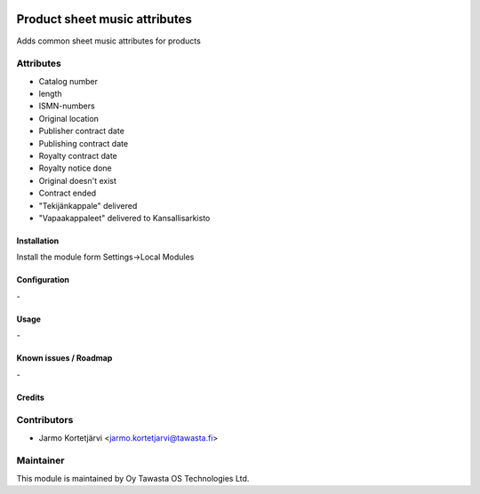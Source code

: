 .. image:: https://img.shields.io/badge/licence-AGPL--3-blue.svg
   :target: http://www.gnu.org/licenses/agpl-3.0-standalone.html
   :alt: License: AGPL-3

==============================
Product sheet music attributes
==============================

Adds common sheet music attributes for products

Attributes
----------

* Catalog number
* length
* ISMN-numbers
* Original location
* Publisher contract date
* Publishing contract date
* Royalty contract date
* Royalty notice done
* Original doesn't exist
* Contract ended

* "Tekijänkappale" delivered
* "Vapaakappaleet" delivered to Kansallisarkisto

Installation
============

Install the module form Settings->Local Modules

Configuration
=============
\-

Usage
=====
\-

Known issues / Roadmap
======================
\-

Credits
=======

Contributors
------------

* Jarmo Kortetjärvi <jarmo.kortetjarvi@tawasta.fi>

Maintainer
----------

.. image:: http://tawasta.fi/templates/tawastrap/images/logo.png
   :alt: Oy Tawasta OS Technologies Ltd.
   :target: http://tawasta.fi/

This module is maintained by Oy Tawasta OS Technologies Ltd.
